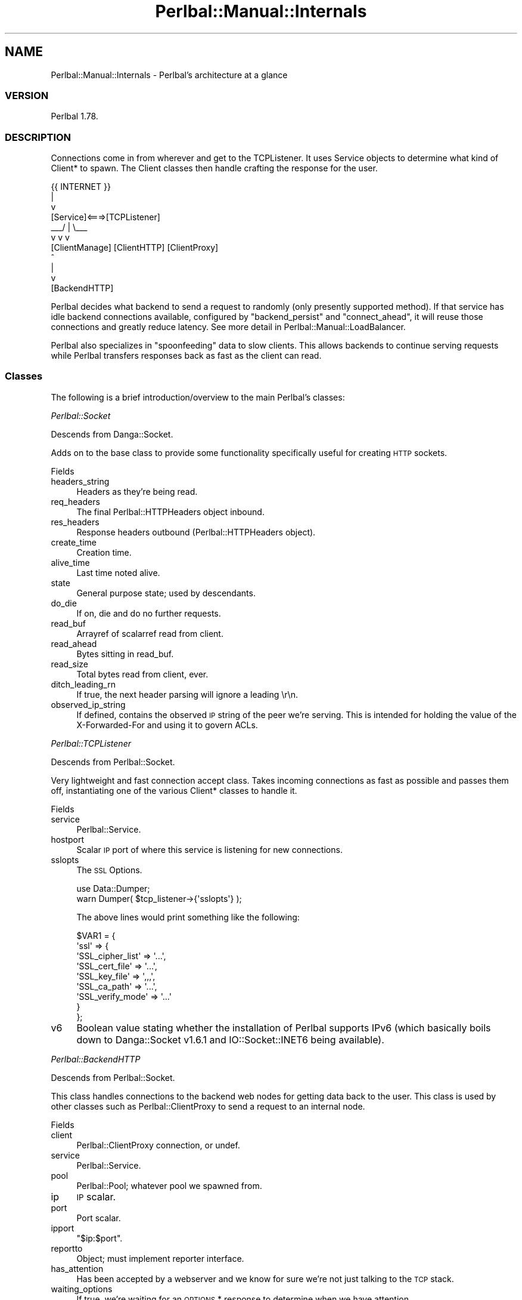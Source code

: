 .\" Automatically generated by Pod::Man 2.22 (Pod::Simple 3.07)
.\"
.\" Standard preamble:
.\" ========================================================================
.de Sp \" Vertical space (when we can't use .PP)
.if t .sp .5v
.if n .sp
..
.de Vb \" Begin verbatim text
.ft CW
.nf
.ne \\$1
..
.de Ve \" End verbatim text
.ft R
.fi
..
.\" Set up some character translations and predefined strings.  \*(-- will
.\" give an unbreakable dash, \*(PI will give pi, \*(L" will give a left
.\" double quote, and \*(R" will give a right double quote.  \*(C+ will
.\" give a nicer C++.  Capital omega is used to do unbreakable dashes and
.\" therefore won't be available.  \*(C` and \*(C' expand to `' in nroff,
.\" nothing in troff, for use with C<>.
.tr \(*W-
.ds C+ C\v'-.1v'\h'-1p'\s-2+\h'-1p'+\s0\v'.1v'\h'-1p'
.ie n \{\
.    ds -- \(*W-
.    ds PI pi
.    if (\n(.H=4u)&(1m=24u) .ds -- \(*W\h'-12u'\(*W\h'-12u'-\" diablo 10 pitch
.    if (\n(.H=4u)&(1m=20u) .ds -- \(*W\h'-12u'\(*W\h'-8u'-\"  diablo 12 pitch
.    ds L" ""
.    ds R" ""
.    ds C` ""
.    ds C' ""
'br\}
.el\{\
.    ds -- \|\(em\|
.    ds PI \(*p
.    ds L" ``
.    ds R" ''
'br\}
.\"
.\" Escape single quotes in literal strings from groff's Unicode transform.
.ie \n(.g .ds Aq \(aq
.el       .ds Aq '
.\"
.\" If the F register is turned on, we'll generate index entries on stderr for
.\" titles (.TH), headers (.SH), subsections (.SS), items (.Ip), and index
.\" entries marked with X<> in POD.  Of course, you'll have to process the
.\" output yourself in some meaningful fashion.
.ie \nF \{\
.    de IX
.    tm Index:\\$1\t\\n%\t"\\$2"
..
.    nr % 0
.    rr F
.\}
.el \{\
.    de IX
..
.\}
.\"
.\" Accent mark definitions (@(#)ms.acc 1.5 88/02/08 SMI; from UCB 4.2).
.\" Fear.  Run.  Save yourself.  No user-serviceable parts.
.    \" fudge factors for nroff and troff
.if n \{\
.    ds #H 0
.    ds #V .8m
.    ds #F .3m
.    ds #[ \f1
.    ds #] \fP
.\}
.if t \{\
.    ds #H ((1u-(\\\\n(.fu%2u))*.13m)
.    ds #V .6m
.    ds #F 0
.    ds #[ \&
.    ds #] \&
.\}
.    \" simple accents for nroff and troff
.if n \{\
.    ds ' \&
.    ds ` \&
.    ds ^ \&
.    ds , \&
.    ds ~ ~
.    ds /
.\}
.if t \{\
.    ds ' \\k:\h'-(\\n(.wu*8/10-\*(#H)'\'\h"|\\n:u"
.    ds ` \\k:\h'-(\\n(.wu*8/10-\*(#H)'\`\h'|\\n:u'
.    ds ^ \\k:\h'-(\\n(.wu*10/11-\*(#H)'^\h'|\\n:u'
.    ds , \\k:\h'-(\\n(.wu*8/10)',\h'|\\n:u'
.    ds ~ \\k:\h'-(\\n(.wu-\*(#H-.1m)'~\h'|\\n:u'
.    ds / \\k:\h'-(\\n(.wu*8/10-\*(#H)'\z\(sl\h'|\\n:u'
.\}
.    \" troff and (daisy-wheel) nroff accents
.ds : \\k:\h'-(\\n(.wu*8/10-\*(#H+.1m+\*(#F)'\v'-\*(#V'\z.\h'.2m+\*(#F'.\h'|\\n:u'\v'\*(#V'
.ds 8 \h'\*(#H'\(*b\h'-\*(#H'
.ds o \\k:\h'-(\\n(.wu+\w'\(de'u-\*(#H)/2u'\v'-.3n'\*(#[\z\(de\v'.3n'\h'|\\n:u'\*(#]
.ds d- \h'\*(#H'\(pd\h'-\w'~'u'\v'-.25m'\f2\(hy\fP\v'.25m'\h'-\*(#H'
.ds D- D\\k:\h'-\w'D'u'\v'-.11m'\z\(hy\v'.11m'\h'|\\n:u'
.ds th \*(#[\v'.3m'\s+1I\s-1\v'-.3m'\h'-(\w'I'u*2/3)'\s-1o\s+1\*(#]
.ds Th \*(#[\s+2I\s-2\h'-\w'I'u*3/5'\v'-.3m'o\v'.3m'\*(#]
.ds ae a\h'-(\w'a'u*4/10)'e
.ds Ae A\h'-(\w'A'u*4/10)'E
.    \" corrections for vroff
.if v .ds ~ \\k:\h'-(\\n(.wu*9/10-\*(#H)'\s-2\u~\d\s+2\h'|\\n:u'
.if v .ds ^ \\k:\h'-(\\n(.wu*10/11-\*(#H)'\v'-.4m'^\v'.4m'\h'|\\n:u'
.    \" for low resolution devices (crt and lpr)
.if \n(.H>23 .if \n(.V>19 \
\{\
.    ds : e
.    ds 8 ss
.    ds o a
.    ds d- d\h'-1'\(ga
.    ds D- D\h'-1'\(hy
.    ds th \o'bp'
.    ds Th \o'LP'
.    ds ae ae
.    ds Ae AE
.\}
.rm #[ #] #H #V #F C
.\" ========================================================================
.\"
.IX Title "Perlbal::Manual::Internals 3"
.TH Perlbal::Manual::Internals 3 "2011-09-03" "perl v5.10.1" "User Contributed Perl Documentation"
.\" For nroff, turn off justification.  Always turn off hyphenation; it makes
.\" way too many mistakes in technical documents.
.if n .ad l
.nh
.SH "NAME"
Perlbal::Manual::Internals \- Perlbal's architecture at a glance
.SS "\s-1VERSION\s0"
.IX Subsection "VERSION"
Perlbal 1.78.
.SS "\s-1DESCRIPTION\s0"
.IX Subsection "DESCRIPTION"
Connections come in from wherever and get to the TCPListener. It uses Service objects to determine what kind of Client* to spawn. The Client classes then handle crafting the response for the user.
.PP
.Vb 11
\&                            {{ INTERNET }}
\&                                  |
\&                                  v
\&              [Service]<===>[TCPListener]
\&                          _\|_\|_/    |    \e_\|_\|_
\&                         v        v        v
\&             [ClientManage]  [ClientHTTP] [ClientProxy]
\&                                                ^
\&                                                |
\&                                                v
\&                                          [BackendHTTP]
.Ve
.PP
Perlbal decides what backend to send a request to randomly (only presently supported method). If that service has idle backend connections available, configured by \f(CW\*(C`backend_persist\*(C'\fR and \f(CW\*(C`connect_ahead\*(C'\fR, it will reuse those connections and greatly reduce latency. See more detail in Perlbal::Manual::LoadBalancer.
.PP
Perlbal also specializes in \*(L"spoonfeeding\*(R" data to slow clients. This allows backends to continue serving requests while Perlbal transfers responses back as fast as the client can read.
.SS "Classes"
.IX Subsection "Classes"
The following is a brief introduction/overview to the main Perlbal's classes:
.PP
\fIPerlbal::Socket\fR
.IX Subsection "Perlbal::Socket"
.PP
Descends from Danga::Socket.
.PP
Adds on to the base class to provide some functionality specifically useful for creating \s-1HTTP\s0 sockets.
.PP
Fields
.IX Subsection "Fields"
.IP "headers_string" 4
.IX Item "headers_string"
Headers as they're being read.
.IP "req_headers" 4
.IX Item "req_headers"
The final Perlbal::HTTPHeaders object inbound.
.IP "res_headers" 4
.IX Item "res_headers"
Response headers outbound (Perlbal::HTTPHeaders object).
.IP "create_time" 4
.IX Item "create_time"
Creation time.
.IP "alive_time" 4
.IX Item "alive_time"
Last time noted alive.
.IP "state" 4
.IX Item "state"
General purpose state; used by descendants.
.IP "do_die" 4
.IX Item "do_die"
If on, die and do no further requests.
.IP "read_buf" 4
.IX Item "read_buf"
Arrayref of scalarref read from client.
.IP "read_ahead" 4
.IX Item "read_ahead"
Bytes sitting in read_buf.
.IP "read_size" 4
.IX Item "read_size"
Total bytes read from client, ever.
.IP "ditch_leading_rn" 4
.IX Item "ditch_leading_rn"
If true, the next header parsing will ignore a leading \er\en.
.IP "observed_ip_string" 4
.IX Item "observed_ip_string"
If defined, contains the observed \s-1IP\s0 string of the peer we're serving. This is intended for holding the value of the X\-Forwarded-For and using it to govern ACLs.
.PP
\fIPerlbal::TCPListener\fR
.IX Subsection "Perlbal::TCPListener"
.PP
Descends from Perlbal::Socket.
.PP
Very lightweight and fast connection accept class. Takes incoming connections as fast as possible and passes them off, instantiating one of the various Client* classes to handle it.
.PP
Fields
.IX Subsection "Fields"
.IP "service" 4
.IX Item "service"
Perlbal::Service.
.IP "hostport" 4
.IX Item "hostport"
Scalar \s-1IP\s0 port of where this service is listening for new connections.
.IP "sslopts" 4
.IX Item "sslopts"
The \s-1SSL\s0 Options.
.Sp
.Vb 2
\&    use Data::Dumper;
\&    warn Dumper( $tcp_listener\->{\*(Aqsslopts\*(Aq} );
.Ve
.Sp
The above lines would print something like the following:
.Sp
.Vb 9
\&    $VAR1 = {
\&              \*(Aqssl\*(Aq => {
\&                         \*(AqSSL_cipher_list\*(Aq => \*(Aq...\*(Aq,
\&                         \*(AqSSL_cert_file\*(Aq => \*(Aq...\*(Aq,
\&                         \*(AqSSL_key_file\*(Aq => \*(Aq,,,\*(Aq,
\&                         \*(AqSSL_ca_path\*(Aq => \*(Aq...\*(Aq,
\&                         \*(AqSSL_verify_mode\*(Aq => \*(Aq...\*(Aq
\&                       }
\&            };
.Ve
.IP "v6" 4
.IX Item "v6"
Boolean value stating whether the installation of Perlbal supports IPv6 (which basically boils down to Danga::Socket v1.6.1 and IO::Socket::INET6 being available).
.PP
\fIPerlbal::BackendHTTP\fR
.IX Subsection "Perlbal::BackendHTTP"
.PP
Descends from Perlbal::Socket.
.PP
This class handles connections to the backend web nodes for getting data back to the user. This class is used by other classes such as Perlbal::ClientProxy to send a request to an internal node.
.PP
Fields
.IX Subsection "Fields"
.IP "client" 4
.IX Item "client"
Perlbal::ClientProxy connection, or undef.
.IP "service" 4
.IX Item "service"
Perlbal::Service.
.IP "pool" 4
.IX Item "pool"
Perlbal::Pool; whatever pool we spawned from.
.IP "ip" 4
.IX Item "ip"
\&\s-1IP\s0 scalar.
.IP "port" 4
.IX Item "port"
Port scalar.
.IP "ipport" 4
.IX Item "ipport"
\&\f(CW\*(C`$ip:$port\*(C'\fR.
.IP "reportto" 4
.IX Item "reportto"
Object; must implement reporter interface.
.IP "has_attention" 4
.IX Item "has_attention"
Has been accepted by a webserver and we know for sure we're not just talking to the \s-1TCP\s0 stack.
.IP "waiting_options" 4
.IX Item "waiting_options"
If true, we're waiting for an \s-1OPTIONS\s0 * response to determine when we have attention.
.IP "disconnect_at" 4
.IX Item "disconnect_at"
Time this connection will be disconnected, if it's kept-alive and backend told us; otherwise \f(CW\*(C`undef\*(C'\fR for unknown.
.IP "content_length" 4
.IX Item "content_length"
Length of document being transferred. Only applies when the backend server sends a content-length header.
.IP "content_length_remain" 4
.IX Item "content_length_remain"
Bytes remaining to be read. Only applies when the backend server sends a content-length header.
.IP "use_count" 4
.IX Item "use_count"
Number of requests this backend's been used for.
.IP "generation" 4
.IX Item "generation"
Int; counts what generation we were spawned in.
.IP "buffered_upload_mode" 4
.IX Item "buffered_upload_mode"
Boolean. If on, we're doing a buffered upload transmit.
.IP "scratch" 4
.IX Item "scratch"
Extra storage; plugins can use it if they want.
.PP
\fIPerlbal::HTTPHeaders\fR
.IX Subsection "Perlbal::HTTPHeaders"
.PP
Header management. Parses headers (request and response) and stores data for further user. Also manages validation of the request line so that it conforms to \s-1HTTP\s0 specifications.
.PP
Fields
.IX Subsection "Fields"
.IP "headers" 4
.IX Item "headers"
href; lowercase header \-> comma-sep list of values.
.IP "origcase" 4
.IX Item "origcase"
Href; lowercase header \-> provided case.
.IP "hdorder" 4
.IX Item "hdorder"
Aref; order headers were received (canonical order).
.IP "method" 4
.IX Item "method"
Scalar; request method (if \s-1GET\s0 request).
.IP "uri" 4
.IX Item "uri"
Scalar; request \s-1URI\s0 (if \s-1GET\s0 request).
.IP "type" 4
.IX Item "type"
\&\f(CW\*(C`res\*(C'\fR or \f(CW\*(C`req\*(C'\fR.
.IP "code" 4
.IX Item "code"
\&\s-1HTTP\s0 response status code.
.IP "codetext" 4
.IX Item "codetext"
Status text that for response code.
.IP "ver" 4
.IX Item "ver"
Version (string) \*(L"1.1\*(R".
.IP "vernum" 4
.IX Item "vernum"
Version (number: major*1000+minor): \*(L"1.1\*(R" => 1001.
.IP "responseLine" 4
.IX Item "responseLine"
First line of \s-1HTTP\s0 response (if response).
.IP "requestLine" 4
.IX Item "requestLine"
First line of \s-1HTTP\s0 request (if request).
.PP
\fIPerlbal::ClientHTTPBase\fR
.IX Subsection "Perlbal::ClientHTTPBase"
.PP
Descends from Perlbal::Socket.
.PP
Provides base functionality to Perlbal::ClientHTTP and Perlbal::ClientProxy. Notably, the ability to efficiently send files to the remote user. Also handles most of the state logic for statistics and such. Is also used for services of type \f(CW\*(C`selector\*(C'\fR. Perlbal::ClientHTTPBase then reads in the request headers, and asks the service to re-bless the client instance to a more specific type, for either a Perlbal::ClientProxy or Perlbal::ClientHTTP (depending on selector's mapping).
.PP
Fields
.IX Subsection "Fields"
.IP "service" 4
.IX Item "service"
Perlbal::Service object.
.IP "replacement_uri" 4
.IX Item "replacement_uri"
\&\s-1URI\s0 to send instead of the one requested; this is used to instruct \f(CW\*(C`_serve_request\*(C'\fR to send an index file instead of trying to serve a directory and failing.
.IP "scratch" 4
.IX Item "scratch"
Extra storage; plugins can use it if they want.
.IP "reproxy_file" 4
.IX Item "reproxy_file"
Filename the backend told us to start opening.
.IP "reproxy_file_size" 4
.IX Item "reproxy_file_size"
Size of file, once we \f(CW\*(C`stat()\*(C'\fR it.
.IP "reproxy_fh" 4
.IX Item "reproxy_fh"
If needed, IO::Handle of fd.
.IP "reproxy_file_offset" 4
.IX Item "reproxy_file_offset"
How much we've sent from the file.
.IP "post_sendfile_cb" 4
.IX Item "post_sendfile_cb"
Subref to run after we're done sendfile'ing the current file.
.IP "requests" 4
.IX Item "requests"
Number of requests this object has performed for the user.
.IP "selector_svc" 4
.IX Item "selector_svc"
The original service from which we came.
.IP "is_ssl" 4
.IX Item "is_ssl"
Whether the socket was \s-1SSL\s0 attached (restricted operations).
.PP
\fIPerlbal::ClientHTTP\fR
.IX Subsection "Perlbal::ClientHTTP"
.PP
Descends from Perlbal::ClientHTTPBase.
.PP
Very simple and lightweight class. Handles sending files to the user without much overhead. Most of the functionality is contained in the parent class, and this class doesn't implement much new stuff.
.PP
Fields
.IX Subsection "Fields"
.IP "put_in_progress" 4
.IX Item "put_in_progress"
1 when we're currently waiting for an async job to return.
.IP "put_fh" 4
.IX Item "put_fh"
File handle to use for writing data.
.IP "put_fh_filename" 4
.IX Item "put_fh_filename"
Filename of put_fh.
.IP "put_pos" 4
.IX Item "put_pos"
File offset to write next data at.
.IP "content_length" 4
.IX Item "content_length"
Length of document being transferred.
.IP "content_length_remain" 4
.IX Item "content_length_remain"
Bytes remaining to be read.
.IP "chunked_upload_state" 4
.IX Item "chunked_upload_state"
Boolean/obj: if processing a chunked upload, Perlbal::ChunkedUploadState object, else undef.
.PP
\fIPerlbal::ClientProxy\fR
.IX Subsection "Perlbal::ClientProxy"
.PP
Descends from Perlbal::ClientHTTPBase.
.PP
Takes an incoming connection from a user and connects to a backend node (\f(CW\*(C`Perlbal::BackendHTTP\*(C'\fR) and relays the request. The backend can then either tell the proxy to reproxy and load a file from disk, or return a file directly, or just return a status message.
.PP
Fields
.IX Subsection "Fields"
.IP "backend" 4
.IX Item "backend"
Perlbal::BackendHTTP object (or \f(CW\*(C`undef\*(C'\fR if disconnected).
.IP "backend_requested" 4
.IX Item "backend_requested"
True if we've requested a backend for this request.
.IP "reconnect_count" 4
.IX Item "reconnect_count"
Number of times we've tried to reconnect to backend.
.IP "high_priority" 4
.IX Item "high_priority"
Boolean; 1 if we are or were in the high priority queue.
.IP "low_priority" 4
.IX Item "low_priority"
Boolean; 1 if we are or were in the low priority queue.
.IP "reproxy_uris" 4
.IX Item "reproxy_uris"
Arrayref; URIs to reproxy to, in order.
.IP "reproxy_expected_size" 4
.IX Item "reproxy_expected_size"
Int: size of response we expect to get back for reproxy.
.IP "currently_reproxying" 4
.IX Item "currently_reproxying"
Arrayref; the host info and \s-1URI\s0 we're reproxying right now.
.IP "content_length_remain" 4
.IX Item "content_length_remain"
Int: amount of data we're still waiting for.
.IP "responded" 4
.IX Item "responded"
Bool: whether we've already sent a response to the user or not.
.IP "last_request_time" 4
.IX Item "last_request_time"
Int: time that we last received a request.
.IP "primary_res_hdrs" 4
.IX Item "primary_res_hdrs"
If defined, we are doing a transparent reproxy-URI and the headers we get back aren't necessarily the ones we want. Instead, get most headers from the provided \f(CW\*(C`res\*(C'\fR headers object here.
.IP "is_buffering" 4
.IX Item "is_buffering"
Bool; if we're buffering some/all of a request to memory/disk.
.IP "is_writing" 4
.IX Item "is_writing"
Bool; if on, we currently have an \f(CW\*(C`aio_write\*(C'\fR out.
.IP "start_time" 4
.IX Item "start_time"
Hi-res time when we started getting data to upload.
.IP "bufh" 4
.IX Item "bufh"
Buffered upload filehandle object.
.IP "bufilename" 4
.IX Item "bufilename"
String; buffered upload filename.
.IP "bureason" 4
.IX Item "bureason"
String; if defined, the reason we're buffering to disk.
.IP "buoutpos" 4
.IX Item "buoutpos"
Int; buffered output position.
.IP "backend_stalled" 4
.IX Item "backend_stalled"
Boolean: if backend has shut off its reads because we're too slow.
.IP "unread_data_waiting" 4
.IX Item "unread_data_waiting"
Boolean: if we shut off reads while we know data is yet to be read from client.
.IP "chunked_upload_state" 4
.IX Item "chunked_upload_state"
Bool/obj: if processing a chunked upload, Perlbal::ChunkedUploadState object, else undef.
.IP "request_body_length" 4
.IX Item "request_body_length"
Integer: request's body length, either as-declared, or calculated after chunked upload is complete.
.IP "last_upload_packet" 4
.IX Item "last_upload_packet"
Unixtime we last sent a \s-1UDP\s0 upload packet. For perlbal sending out \s-1UDP\s0 packets related to upload status (for xmlhttprequest upload bar).
.IP "upload_session" 4
.IX Item "upload_session"
Client's self-generated upload session. For perlbal sending out \s-1UDP\s0 packets related to upload status (for xmlhttprequest upload bar).
.IP "retry_count" 4
.IX Item "retry_count"
Number of times we've retried this request so far after getting \f(CW500\fR errors.
.PP
\fIPerlbal::ClientManage\fR
.IX Subsection "Perlbal::ClientManage"
.PP
Descends from Perlbal::Socket.
.PP
Simple interface that provides a way for users to use the management interface of Perlbal. You can connect to the management port (as defined in the config file) with a web browser or regular telnet (see Perlbal::Manual::Management for more information on this).
.PP
Fields
.IX Subsection "Fields"
.IP "service" 4
.IX Item "service"
Perlbal::Service.
.IP "buf" 4
.IX Item "buf"
Read buffer.
.IP "is_http" 4
.IX Item "is_http"
Boolean stating whether the request is \s-1HTTP\s0.
.IP "ctx" 4
.IX Item "ctx"
Perlbal::CommandContext.
.PP
\fIPerlbal::Service\fR
.IX Subsection "Perlbal::Service"
.PP
A service is a particular item that Perlbal is doing. Services can have a role which defines how they behave. Each service can also have a bunch of parameters set to further adjust its behavior. By itself, the Service class handles maintaining pools of backend connections and managing statistics about itself.
.PP
Fields
.IX Subsection "Fields"
.IP "name" 4
.IX Item "name"
Name of the service.
.IP "role" 4
.IX Item "role"
Role type (\f(CW\*(C`web_server\*(C'\fR, \f(CW\*(C`reverse_proxy\*(C'\fR, etc).
.IP "enabled" 4
.IX Item "enabled"
Boolean; whether we're enabled or not (enabled = listening).
.IP "pool" 4
.IX Item "pool"
Perlbal::Pool that we're using to allocate nodes if we're in proxy mode.
.IP "listener" 4
.IX Item "listener"
Perlbal::TCPListener object, when enabled.
.IP "reproxy_cache" 4
.IX Item "reproxy_cache"
Perlbal::Cache object, when enabled.
.PP
End-user tunables
.IX Subsection "End-user tunables"
.IP "listen" 4
.IX Item "listen"
\&\f(CW\*(C`IP:port\*(C'\fR of where we're listening for new connections.
.IP "docroot" 4
.IX Item "docroot"
Document root for \f(CW\*(C`web_server\*(C'\fR role.
.IP "dirindexing" 4
.IX Item "dirindexing"
Boolean; directory indexing (for \f(CW\*(C`web_server\*(C'\fR role). Not async.
.IP "index_files" 4
.IX Item "index_files"
Arrayref of filenames to try for index files.
.IP "enable_concatenate_get" 4
.IX Item "enable_concatenate_get"
Boolean; if user can request concatenated files.
.IP "enable_put" 4
.IX Item "enable_put"
Boolean; whether \s-1PUT\s0 is supported.
.IP "max_put_size" 4
.IX Item "max_put_size"
Max size in bytes of a put file.
.IP "max_chunked_request_size" 4
.IX Item "max_chunked_request_size"
Max size in bytes of a chunked request (to be written to disk first).
.IP "min_put_directory" 4
.IX Item "min_put_directory"
Number of directories required to exist at beginning of URIs in put.
.IP "enable_delete" 4
.IX Item "enable_delete"
Boolean; whether \s-1DELETE\s0 is supported.
.IP "high_priority_cookie" 4
.IX Item "high_priority_cookie"
Cookie name to check if the client's requests should be considered high priority.
.Sp
See also \f(CW\*(C`high_priority_cookie_contents\*(C'\fR.
.IP "high_priority_cookie_contents" 4
.IX Item "high_priority_cookie_contents"
Aforementioned cookie value must contain this substring.
.IP "backend_persist_cache" 4
.IX Item "backend_persist_cache"
Max number of persistent backends to hold onto while no clients.
.IP "persist_client" 4
.IX Item "persist_client"
Boolean; persistent connections for clients.
.IP "persist_backend" 4
.IX Item "persist_backend"
Boolean; persistent connections for backends.
.IP "verify_backend" 4
.IX Item "verify_backend"
Boolean; get attention of backend before giving it clients (using \s-1OPTIONS\s0).
.IP "verify_backend_path" 4
.IX Item "verify_backend_path"
Path to check with the \s-1OPTIONS\s0 request (default is \f(CW\*(C`*\*(C'\fR).
.IP "max_backend_uses" 4
.IX Item "max_backend_uses"
Max requests to send per kept-alive backend (default 0 = unlimited).
.IP "connect_ahead" 4
.IX Item "connect_ahead"
Number of spare backends to connect to in advance all the time.
.IP "buffer_size" 4
.IX Item "buffer_size"
How much data a Perlbal::ClientProxy object should buffer from a backend.
.IP "buffer_size_reproxy_url" 4
.IX Item "buffer_size_reproxy_url"
Same as above but for backends that are reproxying for us.
.IP "queue_relief_size" 4
.IX Item "queue_relief_size"
Number of outstanding standard priority connections to activate pressure relief at.
.IP "queue_relief_chance" 4
.IX Item "queue_relief_chance"
Int, 0\-100; % chance to take a standard priority request when we're in pressure relief mode.
.IP "trusted_upstream_proxies" 4
.IX Item "trusted_upstream_proxies"
Array of Net::Netmask objects containing netmasks for trusted upstreams.
.IP "always_trusted" 4
.IX Item "always_trusted"
Boolean; if true, always trust upstreams.
.IP "blind_proxy" 4
.IX Item "blind_proxy"
Boolean; if true, do not modify \f(CW\*(C`X\-Forwarded\-For\*(C'\fR, \f(CW\*(C`X\-Host\*(C'\fR, or \f(CW\*(C`X\-Forwarded\-Host\*(C'\fR headers.
.IP "enable_reproxy" 4
.IX Item "enable_reproxy"
Boolean; if true, advertise that server will reproxy files and/or URLs.
.IP "reproxy_cache_maxsize" 4
.IX Item "reproxy_cache_maxsize"
Maximum number of reproxy results to be cached. (0 is disabled and default).
.IP "client_sndbuf_size" 4
.IX Item "client_sndbuf_size"
Bytes for \f(CW\*(C`SO_SNDBUF\*(C'\fR.
.IP "server_process" 4
.IX Item "server_process"
Path to server process (executable).
.IP "persist_client_idle_timeout" 4
.IX Item "persist_client_idle_timeout"
Keep-alive timeout in seconds for clients (default is 30).
.IP "idle_timeout" 4
.IX Item "idle_timeout"
Idle timeout outside of keep-alive time (default is 30).
.PP
Internal state
.IX Subsection "Internal state"
.IP "waiting_clients" 4
.IX Item "waiting_clients"
Arrayref of clients waiting for backendhttp connections.
.IP "waiting_clients_highpri" 4
.IX Item "waiting_clients_highpri"
Arrayref of high-priority clients waiting for backendhttp connections.
.IP "waiting_clients_lowpri" 4
.IX Item "waiting_clients_lowpri"
Arrayref of low-priority clients waiting for backendhttp connections.
.IP "waiting_client_count" 4
.IX Item "waiting_client_count"
Number of clients waiting for backends.
.IP "waiting_client_map" 4
.IX Item "waiting_client_map"
Map of clientproxy fd \-> 1 (if they're waiting for a connection).
.IP "pending_connects" 4
.IX Item "pending_connects"
Hashref of \f(CW\*(C`ip:port\*(C'\fR \-> \f(CW$time\fR (only one pending connect to backend at a time).
.IP "pending_connect_count" 4
.IX Item "pending_connect_count"
Number of outstanding backend connects.
.IP "bored_backends" 4
.IX Item "bored_backends"
Arrayref of backends we've already connected to, but haven't got clients.
.IP "hooks" 4
.IX Item "hooks"
Hashref: hookname => [ [ plugin, ref ], [ plugin, ref ], ... ].
.IP "plugins" 4
.IX Item "plugins"
Hashref: name => 1.
.IP "plugin_order" 4
.IX Item "plugin_order"
Arrayref: name, name, name...
.IP "plugin_setters" 4
.IX Item "plugin_setters"
Hashref: { plugin_name => { key_name => coderef } }.
.IP "extra_config" 4
.IX Item "extra_config"
Hashref with extra config options; name => values.
.IP "spawn_lock" 4
.IX Item "spawn_lock"
Boolean; if true, we're currently in \f(CW\*(C`spawn_backends\*(C'\fR.
.IP "extra_headers" 4
.IX Item "extra_headers"
{ insert => [ [ header, value ], ... ], remove => [ header, header, ... ], set => [ [ header, value ], ... ] }.
.Sp
Used in header management interface.
.IP "generation" 4
.IX Item "generation"
Int; generation count so we can slough off backends from old pools.
.IP "backend_no_spawn" 4
.IX Item "backend_no_spawn"
{ \*(L"ip:port\*(R" => 1 }.
.Sp
If on, \f(CW\*(C`spawn_backends\*(C'\fR will ignore this \f(CW\*(C`ip:port\*(C'\fR combo.
.IP "buffer_backend_connect" 4
.IX Item "buffer_backend_connect"
0 if off; otherwise, number of bytes to buffer before we ask for a backend.
.IP "selector" 4
.IX Item "selector"
\&\s-1CODE\s0 ref, or undef, for role \f(CW\*(C`selector\*(C'\fR services.
.IP "default_service" 4
.IX Item "default_service"
Name of a service a selector should default to.
.IP "buffer_uploads" 4
.IX Item "buffer_uploads"
Boolean; enable/disable the buffered uploads to disk system.
.IP "buffer_uploads_path" 4
.IX Item "buffer_uploads_path"
Path to store buffered upload files.
.IP "buffer_upload_threshold_time" 4
.IX Item "buffer_upload_threshold_time"
Int; buffer uploads estimated to take longer than this.
.IP "buffer_upload_threshold_size" 4
.IX Item "buffer_upload_threshold_size"
Int; buffer uploads greater than this size (in bytes).
.IP "buffer_upload_threshold_rate" 4
.IX Item "buffer_upload_threshold_rate"
Int; buffer uploads uploading at less than this rate (in bytes/sec).
.IP "upload_status_listeners" 4
.IX Item "upload_status_listeners"
Comma separated list of \f(CW\*(C`ip:port\*(C'\fR of \s-1UDP\s0 upload status receivers.
.IP "upload_status_listeners_sockaddr" 4
.IX Item "upload_status_listeners_sockaddr"
Arrayref of sockaddrs (packed ip/port).
.IP "enable_ssl" 4
.IX Item "enable_ssl"
Boolean; whether this service speaks \s-1SSL\s0 to the client.
.IP "ssl_key_file" 4
.IX Item "ssl_key_file"
File path to key pem file.
.IP "ssl_cert_file" 4
.IX Item "ssl_cert_file"
File to path to cert pem file.
.IP "ssl_cipher_list" 4
.IX Item "ssl_cipher_list"
OpenSSL cipher list string.
.IP "ssl_ca_path" 4
.IX Item "ssl_ca_path"
Path to certificates directory.
.IP "ssl_verify_mode" 4
.IX Item "ssl_verify_mode"
Int; verification mode, see IO::Socket::SSL.
.IP "enable_error_retries" 4
.IX Item "enable_error_retries"
Boolean; whether we should retry requests after errors.
.IP "error_retry_schedule" 4
.IX Item "error_retry_schedule"
Comma-separated seconds (full or partial) to delay between retries.
.IP "latency" 4
.IX Item "latency"
Milliseconds of latency to add to request.
.IP "server_tokens" 4
.IX Item "server_tokens"
Boolean; whether to provide a \*(L"Server\*(R" header.
.IP "_stat_requests" 4
.IX Item "_stat_requests"
Total requests to this service.
.IP "_stat_cache_hits" 4
.IX Item "_stat_cache_hits"
Total requests to this service that were served via the reproxy-url cache.
